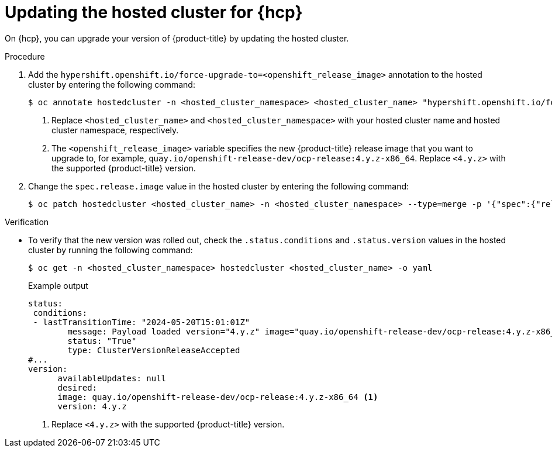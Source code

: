 // Module included in the following assemblies:
//
// * upgrades/updating_a_cluster/updating-hosted-control-planes.adoc
// * hosted_control_planes/hcp-updating.adoc

:_mod-docs-content-type: PROCEDURE
[id="updating-hosted-cluster_{context}"]
= Updating the hosted cluster for {hcp}

On {hcp}, you can upgrade your version of {product-title} by updating the hosted cluster.

.Procedure

. Add the `hypershift.openshift.io/force-upgrade-to=<openshift_release_image>` annotation to the hosted cluster by entering the following command:
+
[source,terminal]
----
$ oc annotate hostedcluster -n <hosted_cluster_namespace> <hosted_cluster_name> "hypershift.openshift.io/force-upgrade-to=<openshift_release_image>" --overwrite <1> <2>
----
+
<1> Replace `<hosted_cluster_name>` and `<hosted_cluster_namespace>` with your hosted cluster name and hosted cluster namespace, respectively.
<2> The `<openshift_release_image>` variable specifies the new {product-title} release image that you want to upgrade to, for example, `quay.io/openshift-release-dev/ocp-release:4.y.z-x86_64`. Replace `<4.y.z>` with the supported {product-title} version.


. Change the `spec.release.image` value in the hosted cluster by entering the following command:
+
[source,terminal]
----
$ oc patch hostedcluster <hosted_cluster_name> -n <hosted_cluster_namespace> --type=merge -p '{"spec":{"release":{"image":"<openshift_release_image>"}}}'
----


.Verification

* To verify that the new version was rolled out, check the `.status.conditions` and `.status.version` values in the hosted cluster by running the following command:
+
[source,terminal]
----
$ oc get -n <hosted_cluster_namespace> hostedcluster <hosted_cluster_name> -o yaml
----
+
.Example output
[source,yaml]
----
status:
 conditions:
 - lastTransitionTime: "2024-05-20T15:01:01Z"
        message: Payload loaded version="4.y.z" image="quay.io/openshift-release-dev/ocp-release:4.y.z-x86_64" <1>
        status: "True"
        type: ClusterVersionReleaseAccepted
#...
version:
      availableUpdates: null
      desired:
      image: quay.io/openshift-release-dev/ocp-release:4.y.z-x86_64 <1>
      version: 4.y.z
----
<1> Replace `<4.y.z>` with the supported {product-title} version.
